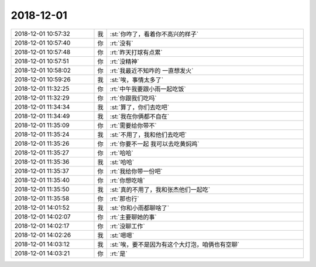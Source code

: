 2018-12-01
-------------

.. list-table::
   :widths: 25, 1, 60

   * - 2018-12-01 10:57:32
     - 我
     - :st:`你咋了，看着你不高兴的样子`
   * - 2018-12-01 10:57:40
     - 你
     - :rt:`没有`
   * - 2018-12-01 10:57:48
     - 你
     - :rt:`昨天打球有点累`
   * - 2018-12-01 10:57:51
     - 你
     - :rt:`没精神`
   * - 2018-12-01 10:58:02
     - 你
     - :rt:`我最近不知咋的 一直想发火`
   * - 2018-12-01 10:59:26
     - 我
     - :st:`唉，事情太多了`
   * - 2018-12-01 11:32:25
     - 你
     - :rt:`中午我要跟小雨一起吃饭`
   * - 2018-12-01 11:32:29
     - 你
     - :rt:`你跟我们吃吗`
   * - 2018-12-01 11:34:34
     - 我
     - :st:`算了，你们去吃吧`
   * - 2018-12-01 11:34:49
     - 我
     - :st:`我在你俩都不自在`
   * - 2018-12-01 11:35:09
     - 你
     - :rt:`需要给你带不`
   * - 2018-12-01 11:35:24
     - 我
     - :st:`不用了，我和他们去吃吧`
   * - 2018-12-01 11:35:26
     - 你
     - :rt:`你要不一起 我可以去吃黄焖鸡`
   * - 2018-12-01 11:35:27
     - 你
     - :rt:`哈哈`
   * - 2018-12-01 11:35:36
     - 我
     - :st:`哈哈`
   * - 2018-12-01 11:35:37
     - 你
     - :rt:`我给你带一份吧`
   * - 2018-12-01 11:35:40
     - 你
     - :rt:`你想吃啥`
   * - 2018-12-01 11:35:50
     - 我
     - :st:`真的不用了，我和张杰他们一起吃`
   * - 2018-12-01 11:35:58
     - 你
     - :rt:`那也行`
   * - 2018-12-01 14:01:52
     - 我
     - :st:`你和小雨都聊啥了`
   * - 2018-12-01 14:02:07
     - 你
     - :rt:`主要聊她的事`
   * - 2018-12-01 14:02:17
     - 你
     - :rt:`没聊工作`
   * - 2018-12-01 14:02:26
     - 我
     - :st:`嗯嗯`
   * - 2018-12-01 14:03:12
     - 我
     - :st:`唉，要不是因为有这个大灯泡，咱俩也有空聊`
   * - 2018-12-01 14:03:21
     - 你
     - :rt:`是`